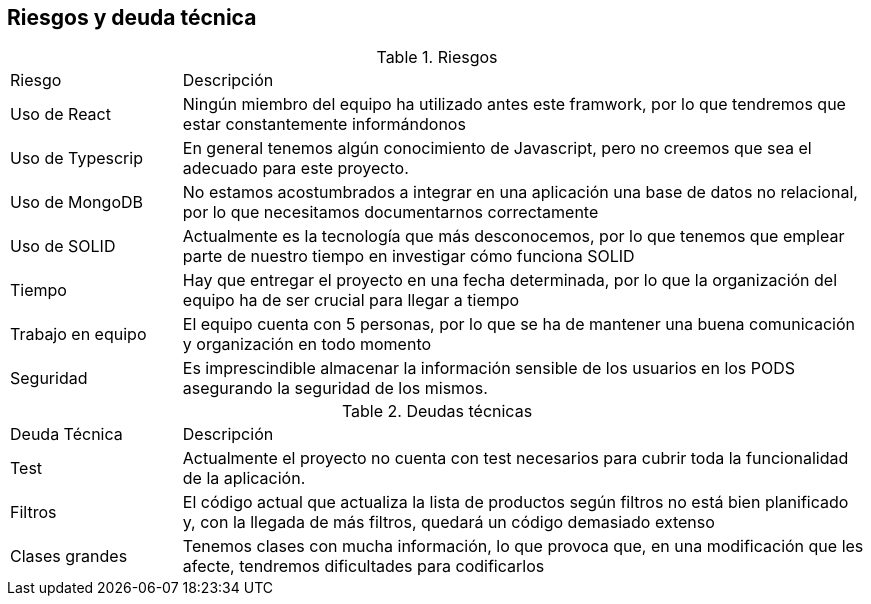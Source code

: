 [[section-technical-risks]]

== Riesgos y deuda técnica

[cols="1,4"]
.Riesgos
|==============
| Riesgo | Descripción
| Uso de React | Ningún miembro del equipo ha utilizado antes este framwork, por lo que tendremos que estar constantemente informándonos
| Uso de Typescrip | En general tenemos algún conocimiento de Javascript, pero no creemos que sea el adecuado para este proyecto.
| Uso de MongoDB | No estamos acostumbrados a integrar en una aplicación una base de datos no relacional, por lo que necesitamos documentarnos correctamente
| Uso de SOLID | Actualmente es la tecnología que más desconocemos, por lo que tenemos que emplear parte de nuestro tiempo en investigar cómo funciona SOLID
| Tiempo | Hay que entregar el proyecto en una fecha determinada, por lo que la organización del equipo ha de ser crucial para llegar a tiempo
| Trabajo en equipo | El equipo cuenta con 5 personas, por lo que se ha de mantener una buena comunicación y organización en todo momento
| Seguridad | Es imprescindible almacenar la información sensible de los usuarios en los PODS asegurando la seguridad de los mismos.
|==============

[cols="1,4"]
.Deudas técnicas
|==============
| Deuda Técnica | Descripción
| Test | Actualmente el proyecto no cuenta con test necesarios para cubrir toda la funcionalidad de la aplicación.
| Filtros | El código actual que actualiza la lista de productos según filtros no está bien planificado y, con la llegada de más filtros,
quedará un código demasiado extenso
| Clases grandes | Tenemos clases con mucha información, lo que provoca que, en una modificación que les afecte, tendremos dificultades para codificarlos
|==============

